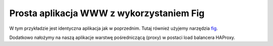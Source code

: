 =========================================
Prosta aplikacja WWW z wykorzystaniem Fig
=========================================

W tym przykładzie jest identyczna aplikacja jak w poprzednim.
Tutaj również użyjemy narzędzia `fig`_.

.. _fig: http://www.fig.sh/

Dodatkowo nałożymy na naszą aplikacje warstwę pośredniczącą (proxy) w postaci
load balancera HAProxy.


